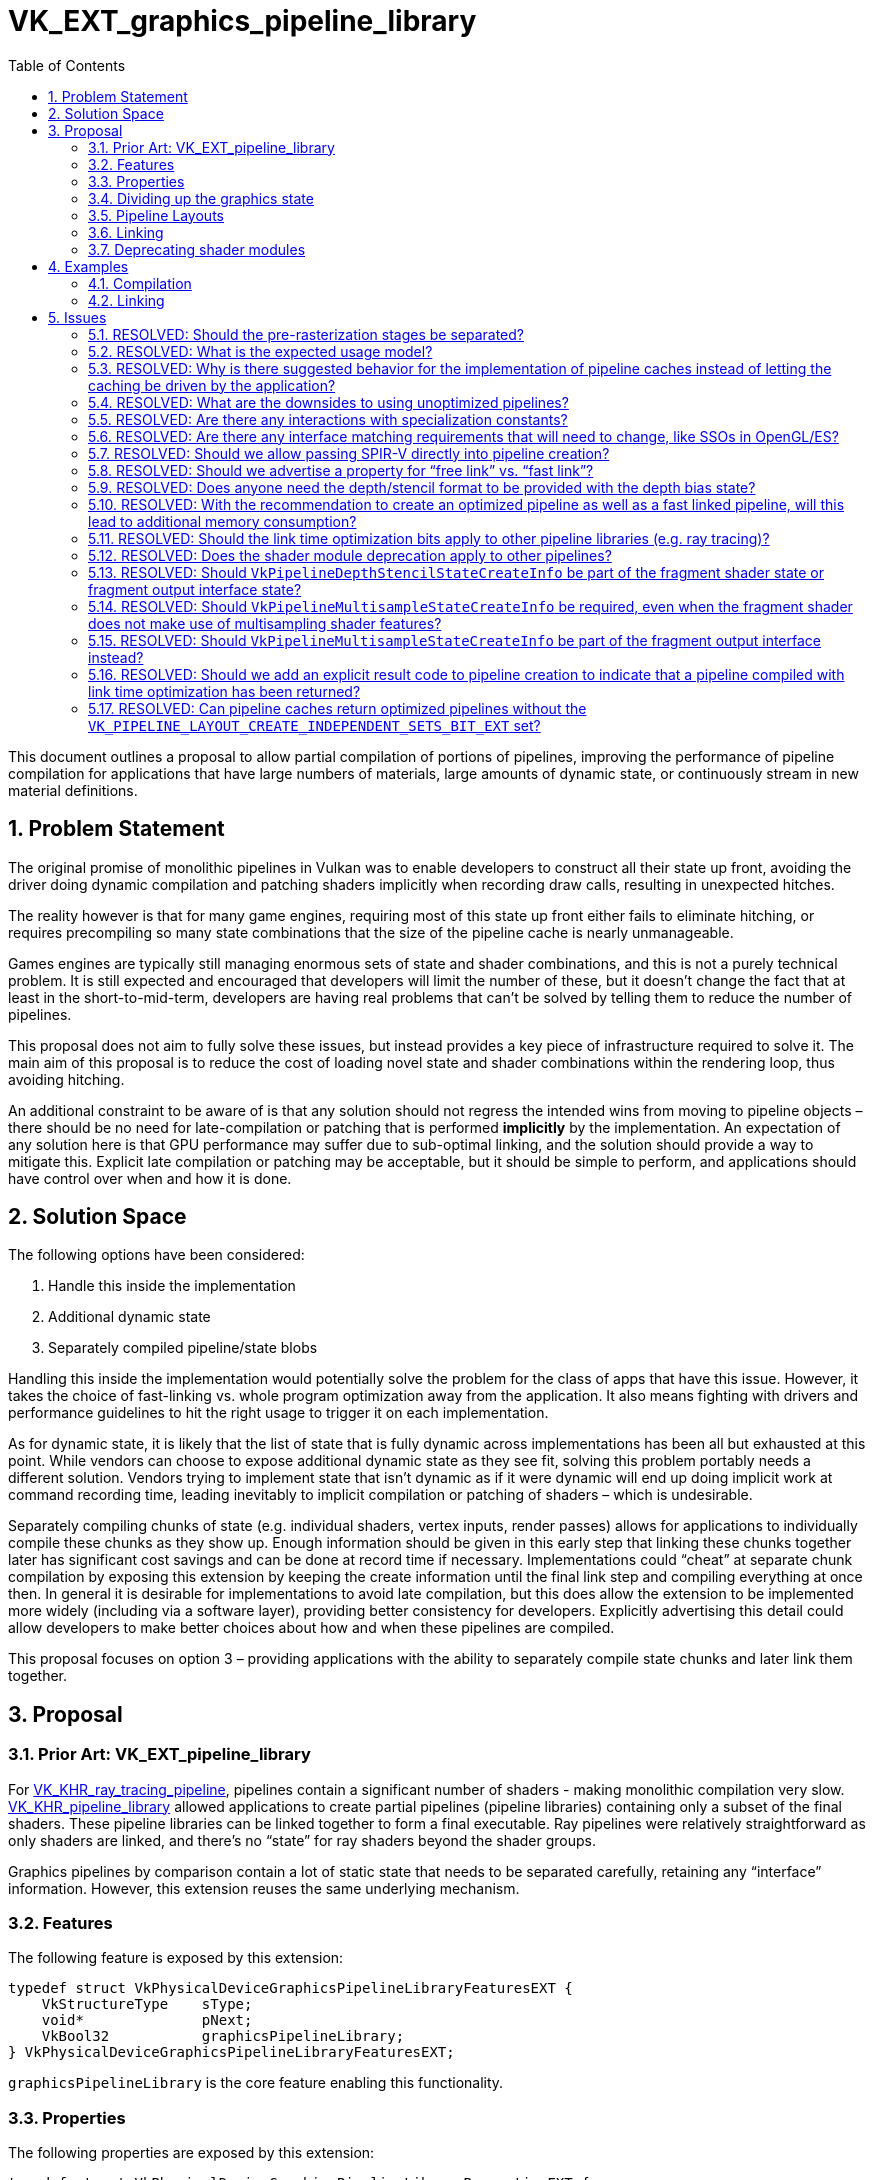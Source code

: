// Copyright 2021-2024 The Khronos Group Inc.
//
// SPDX-License-Identifier: CC-BY-4.0

# VK_EXT_graphics_pipeline_library
:toc: left
:docs: https://docs.vulkan.org/spec/latest/
:extensions: {docs}appendices/extensions.html#
:sectnums:

This document outlines a proposal to allow partial compilation of portions
of pipelines, improving the performance of pipeline compilation for
applications that have large numbers of materials, large amounts of
dynamic state, or continuously stream in new material definitions.


## Problem Statement

The original promise of monolithic pipelines in Vulkan was to enable
developers to construct all their state up front, avoiding the driver doing
dynamic compilation and patching shaders implicitly when recording draw
calls, resulting in unexpected hitches.

The reality however is that for many game engines, requiring most of this state up front
either fails to eliminate hitching,
or requires precompiling so many state combinations that the size of the
pipeline cache is nearly unmanageable.

Games engines are typically still managing enormous sets of state and
shader combinations, and this is not a purely technical problem.
It is still expected and encouraged that developers will limit the number
of these, but it doesn’t change the fact that at least in the
short-to-mid-term, developers are having real problems that can’t be solved by
telling them to reduce the number of pipelines.

This proposal does not aim to fully solve these issues, but instead provides
a key piece of infrastructure required to solve it.
The main aim of this proposal is to reduce the cost of loading novel state
and shader combinations within the rendering loop, thus avoiding hitching.

An additional constraint to be aware of is that any solution should not
regress the intended wins from moving to pipeline objects – there should be
no need for late-compilation or patching that is performed *implicitly* by
the implementation.
An expectation of any solution here is that GPU performance may suffer
due to sub-optimal linking, and the solution should provide a way to mitigate this.
Explicit late compilation or patching may be acceptable, but it should be
simple to perform, and applications should have control over when and how
it is done.


## Solution Space

The following options have been considered:

  . Handle this inside the implementation
  . Additional dynamic state
  . Separately compiled pipeline/state blobs

Handling this inside the implementation would potentially solve the problem
for the class of apps that have this issue.
However, it takes the choice of fast-linking vs. whole program optimization
away from the application.
It also means fighting with drivers and performance guidelines to hit the
right usage to trigger it on each implementation.

As for dynamic state, it is likely that the list of state that is fully dynamic
across implementations has been all but exhausted at this point.
While vendors can choose to expose additional dynamic state as they see
fit, solving this problem portably needs a different solution.
Vendors trying to implement state that isn’t dynamic as if it were dynamic
will end up doing implicit work at command recording time, leading
inevitably to implicit compilation or patching of shaders – which is
undesirable.

Separately compiling chunks of state (e.g. individual shaders, vertex
inputs, render passes) allows for applications to individually compile
these chunks as they show up.
Enough information should be given in this early step that linking these
chunks together later has significant cost savings and can be done at record time
if necessary.
Implementations could “cheat” at separate chunk compilation by exposing
this extension by keeping the create information until the final link
step and compiling everything at once then.
In general it is desirable for implementations to avoid late compilation, but this
does allow the extension to be implemented more widely (including via a software layer),
providing better consistency for developers.
Explicitly advertising this detail could allow developers to make better
choices about how and when these pipelines are compiled.

This proposal focuses on option 3 – providing applications with the ability
to separately compile state chunks and later link them together.


## Proposal


### Prior Art: VK_EXT_pipeline_library

For link:{extensions}VK_KHR_ray_tracing_pipeline[VK_KHR_ray_tracing_pipeline], pipelines
contain a significant number of shaders - making monolithic compilation
very slow.
link:{extensions}VK_KHR_pipeline_library[VK_KHR_pipeline_library] allowed
applications to create partial pipelines (pipeline libraries) containing
only a subset of the final shaders.
These pipeline libraries can be linked together to form a final executable.
Ray pipelines were relatively straightforward as only shaders are linked,
and there’s no “state” for ray shaders beyond the shader groups.

Graphics pipelines by comparison contain a lot of static state that needs
to be separated carefully, retaining any “interface” information.
However, this extension reuses the same underlying mechanism.


### Features

The following feature is exposed by this extension:

[source,c]
----
typedef struct VkPhysicalDeviceGraphicsPipelineLibraryFeaturesEXT {
    VkStructureType    sType;
    void*              pNext;
    VkBool32           graphicsPipelineLibrary;
} VkPhysicalDeviceGraphicsPipelineLibraryFeaturesEXT;
----

`graphicsPipelineLibrary` is the core feature enabling this
functionality.


### Properties

The following properties are exposed by this extension:

[source,c]
----
typedef struct VkPhysicalDeviceGraphicsPipelineLibraryPropertiesEXT {
    VkStructure sType;
    void*       pNext;
    VkBool32    graphicsPipelineLibraryFastLinking;
    VkBool32    graphicsPipelineLibraryIndependentInterpolationDecoration;
} VkPhysicalDeviceGraphicsPipelineLibraryPropertiesEXT;
----

`graphicsPipelineLibraryFastLinking` indicates whether the cost of
linking pipelines without `VK_PIPELINE_CREATE_LINK_TIME_OPTIMIZATION_BIT_EXT`
is comparable to recording a command in a command buffer, such that
applications can link pipelines on demand while recording commands.
If this property is not supported, linking should still be cheaper than
a full pipeline compilation.

If `graphicsPipelineLibraryIndependentInterpolationDecoration` is not
supported, applications must provide matching interpolation decorations in
both the last geometry stage and the fragment stage; if it is supported,
any geometry stage decorations are ignored.


### Dividing up the graphics state

Four sets of state that have been identified as often recombined by
applications are:

  * Vertex Input Interface
  * Pre-rasterization
  * Post-rasterization
  * Fragment Output Interface (including blend state)

The intent is to allow each of those to be independently compiled as far as
possible, along with relevant pieces of state that may need to match for
the final linked pipeline.

[source,c]
----
typedef struct VkGraphicsPipelineLibraryCreateInfoEXT {
    VkStructureType                      sType;
    void*                                pNext;
    VkGraphicsPipelineLibraryFlagsEXT    flags;
} VkGraphicsPipelineLibraryCreateInfoEXT;

typedef enum VkGraphicsPipelineLibraryFlagBitsEXT {
    VK_GRAPHICS_PIPELINE_LIBRARY_VERTEX_INPUT_INTERFACE_BIT_EXT = 0x00000001,
    VK_GRAPHICS_PIPELINE_LIBRARY_PRE_RASTERIZATION_SHADERS_BIT_EXT = 0x00000002,
    VK_GRAPHICS_PIPELINE_LIBRARY_FRAGMENT_SHADER_BIT_EXT = 0x00000004,
    VK_GRAPHICS_PIPELINE_LIBRARY_FRAGMENT_OUTPUT_INTERFACE_BIT_EXT = 0x00000008,
} VkGraphicsPipelineLibraryFlagBitsEXT;

typedef VkFlags VkGraphicsPipelineLibraryFlagsEXT;
----

Pipeline libraries are created for the parts specified, and any parameters
required to create a library with those parts must be provided.

For all pipeline libraries
link:{docs}chapters/pipelines.html#VkPipelineCache[VkPipelineCache], `basePipelineHandle`,
`basePipelineIndex`,
link:{docs}chapters/pipelines.html#VkPipelineCreationFeedbackCreateInfo[VkPipelineCreationFeedbackCreateInfo],
and
link:{docs}chapters/pipelines.html#VkPipelineCompilerControlCreateInfoAMD[VkPipelineCompilerControlCreateInfoAMD]
parameters are independently consumed and do not need to match between
libraries or for any final pipeline.
link:{docs}chapters/pipelines.html#VkPipelineCreateFlags[VkPipelineCreateFlags] are also
independent, though `VK_PIPELINE_CREATE_LIBRARY_BIT_KHR` is required for
all pipeline libraries.
Only dynamic states that affect state consumed by a library are used,
other dynamic states are ignored and play no part in linked pipelines.
Where multiple pipeline libraries are built with the same required piece of
state, those states must match exactly when linked together.

The subset of
link:{docs}chapters/pipelines.html#VkGraphicsPipelineCreateInfo[VkGraphicsPipelineCreateInfo]
used to compile each kind of pipeline library is listed in the following
sections, along with any pitfalls, quirks, or interactions that need
calling out.
Any state not explicitly listed for a particular library part will be
ignored when compiling that part.

[NOTE]
====
There is no change to dynamic state, so if state can be made dynamic, it
doesn’t need to be present when compiling a pipeline library part if it is
specified as dynamic.
====

[NOTE]
====
The following section is a complete list only at time of writing - see the
specification for a more up-to-date list.
====

#### Vertex Input Interface

A vertex input interface library is defined by the following state:

  * link:{docs}chapters/fxvertex.html#VkPipelineVertexInputStateCreateInfo[VkPipelineVertexInputStateCreateInfo]
  * link:{docs}chapters/drawing.html#VkPipelineInputAssemblyStateCreateInfo[VkPipelineInputAssemblyStateCreateInfo]


#### Pre-Rasterization Shaders

A pre-rasterization shader library is defined by the following state:

  * A valid link:{docs}chapters/pipelines.html#VkPipelineShaderStageCreateInfo[VkPipelineShaderStageCreateInfo]
    for each pre-rasterization shader stage used
  * Within the link:{docs}chapters/descriptorsets.html#VkPipelineLayout[VkPipelineLayout], all
    descriptor sets with pre-rasterization shader bindings if
    `VK_PIPELINE_LAYOUT_CREATE_INDEPENDENT_SETS_BIT_EXT` was specified.
  ** If `VK_PIPELINE_LAYOUT_CREATE_INDEPENDENT_SETS_BIT_EXT` was not specified,
     the full pipeline layout must be specified.
  * link:{docs}chapters/vertexpostproc.html#VkPipelineViewportStateCreateInfo[VkPipelineViewportStateCreateInfo]
  ** However, all the functionality in that structure is dynamic other than
     the flags, and this extension allows the structure to be omitted such
     that it is as-if it was zero-initialized.
  * link:{docs}chapters/primsrast.html#VkPipelineRasterizationStateCreateInfo[VkPipelineRasterizationStateCreateInfo]
  * link:{docs}chapters/tessellation.html#VkPipelineTessellationStateCreateInfo[VkPipelineTessellationStateCreateInfo]
    is required if tessellation stages are included.
  * link:{docs}chapters/renderpass.html#VkRenderPass[VkRenderPass] and `subpass` parameter
  * link:{docs}chapters/pipelines.html#VkPipelineRenderingCreateInfo[VkPipelineRenderingCreateInfo] for the `viewMask` parameter - formats are ignored.
  * link:{docs}chapters/fragops.html#VkPipelineDiscardRectangleStateCreateInfoEXT[VkPipelineDiscardRectangleStateCreateInfoEXT]
  * link:{docs}chapters/primsrast.html#VkPipelineFragmentShadingRateStateCreateInfoKHR[VkPipelineFragmentShadingRateStateCreateInfoKHR]


#### Fragment Shader

A fragment shader library is defined by the following state:

  * A valid link:{docs}chapters/pipelines.html#VkPipelineShaderStageCreateInfo[VkPipelineShaderStageCreateInfo]
    for the fragment shader stage.
  * Within the link:{docs}chapters/descriptorsets.html#VkPipelineLayout[VkPipelineLayout], all
    descriptor sets with fragment shader bindings if
    `VK_PIPELINE_LAYOUT_CREATE_INDEPENDENT_SETS_BIT_EXT` was specified.
  ** If `VK_PIPELINE_LAYOUT_CREATE_INDEPENDENT_SETS_BIT_EXT` was not specified,
     the full pipeline layout must be specified.
  * link:{docs}chapters/primsrast.html#VkPipelineMultisampleStateCreateInfo[VkPipelineMultisampleStateCreateInfo]
    if sample shading is enabled or `renderpass` is not `VK_NULL_HANDLE`.
  * link:{docs}chapters/fragops.html#VkPipelineDepthStencilStateCreateInfo[VkPipelineDepthStencilStateCreateInfo]
  * link:{docs}chapters/renderpass.html#VkRenderPass[VkRenderPass] and `subpass` parameter
  * link:{docs}chapters/pipelines.html#VkPipelineRenderingCreateInfo[VkPipelineRenderingCreateInfo] for the `viewMask` parameter - formats are ignored.
  * link:{docs}chapters/primsrast.html#VkPipelineFragmentShadingRateStateCreateInfoKHR[VkPipelineFragmentShadingRateStateCreateInfoKHR]
  * link:{docs}chapters/primsrast.html#VkPipelineFragmentShadingRateEnumStateCreateInfoNV[VkPipelineFragmentShadingRateEnumStateCreateInfoNV] 
  * link:{docs}chapters/fragops.html#VkPipelineRepresentativeFragmentTestStateCreateInfoNV[VkPipelineRepresentativeFragmentTestStateCreateInfoNV] 
  * Inclusion/omission of the
    `VK_PIPELINE_RASTERIZATION_STATE_CREATE_FRAGMENT_SHADING_RATE_ATTACHMENT_BIT_KHR`
    flag
  * Inclusion/omission of the
    `VK_PIPELINE_RASTERIZATION_STATE_CREATE_FRAGMENT_DENSITY_MAP_ATTACHMENT_BIT_EXT`
    flag


#### Fragment Output Interface

A fragment output interface library is defined by the following state:

  * link:{docs}chapters/framebuffer.html#VkPipelineColorBlendStateCreateInfo[VkPipelineColorBlendStateCreateInfo]
  * link:{docs}chapters/primsrast.html#VkPipelineMultisampleStateCreateInfo[VkPipelineMultisampleStateCreateInfo]
  * link:{docs}chapters/renderpass.html#VkRenderPass[VkRenderPass] and `subpass` parameter
  * link:{docs}chapters/pipelines.html#VkPipelineRenderingCreateInfo[VkPipelineRenderingCreateInfo]
  * link:{docs}chapters/cmdbuffers.html#VkAttachmentSampleCountInfoAMD[VkAttachmentSampleCountInfoAMD/NV]
  

#### Interactions with extensions

The required structures for each pipeline subset include anything in the `pNext`
chains of the listed structures; any extensions to these structures are thus
implicitly accounted for unless otherwise stated.
includes anything in the `pNext` chains of those structures, so any
extensions that extend these structures will be automatically accounted for.
If any extension allows parts of
link:{docs}chapters/pipelines.html#VkGraphicsPipelineCreateInfo[VkGraphicsPipelineCreateInfo]
to be ignored, by default that part of the state will also be ignored when
using graphics pipeline libraries.
Any extension that extends the base
link:{docs}chapters/pipelines.html#VkGraphicsPipelineCreateInfo[VkGraphicsPipelineCreateInfo]
directly, or otherwise differs from the above implicit interactions, will
need an explicit interaction.

### Pipeline Layouts

To allow descriptor sets to be independently specified for each of the two shader library types, a new pipeline layout create flag is added:

[source,c]
----
typedef enum VkPipelineLayoutCreateFlagBits {
    VK_PIPELINE_LAYOUT_CREATE_INDEPENDENT_SETS_BIT_EXT = 0x00000002
} VkPipelineLayoutCreateFlagBits;
----

When specified, fragment and pre-rasterization shader pipeline libraries only need to specify the descriptor sets used by that library.
Descriptor set layouts unused by a library may be set to `VK_NULL_HANDLE`.


### Linking

Linking is performed by including the existing
link:{docs}chapters/pipelines.html#VkPipelineLibraryCreateInfoKHR[VkPipelineLibraryCreateInfoKHR] structure in the pNext chain of
link:{docs}chapters/pipelines.html#VkGraphicsPipelineCreateInfo[VkGraphicsPipelineCreateInfo].

[source,c]
----
typedef struct VkPipelineLibraryCreateInfoKHR {
    VkStructureType      sType;
    const void*          pNext;
    uint32_t             libraryCount;
    const VkPipeline*    pLibraries;
} VkPipelineLibraryCreateInfoKHR;
----

Libraries can be linked into other libraries recursively while there are
still state blobs that can be linked together.
E.g an application could create a library for the vertex input interface
and pre-rasterization shaders separately, then link them into a new
library.

A newly created graphics pipeline consists of the parts defined by
linked libraries, plus those defined by
link:{docs}chapters/pipelines.html#VkGraphicsPipelineLibraryCreateInfoEXT[VkGraphicsPipelineLibraryCreateInfoEXT].
Parts specified in the pipeline must not overlap those defined by
libraries, and similarly multiple libraries must not provide the same
parts.
Any state required by multiple parts must match.

Graphics pipelines that contain a full set of libraries are executable, may
not be used for further linking, and must not have the
`VK_PIPELINE_CREATE_LIBRARY_BIT_KHR` set.
Graphics pipelines that contain only a subset of stages are not executable,
may be used for further linking, and must have
`VK_PIPELINE_CREATE_LIBRARY_BIT_KHR` set.

If `rasterizerDiscardEnable` is enabled, the complete set of parts does
not include fragment shader or fragment output interface
libraries. 

Two additional bits control how linking is performed:

  * `VK_PIPELINE_CREATE_RETAIN_LINK_TIME_OPTIMIZATION_INFO_BIT_EXT`
  * `VK_PIPELINE_CREATE_LINK_TIME_OPTIMIZATION_BIT_EXT`

`VK_PIPELINE_CREATE_LINK_TIME_OPTIMIZATION_BIT_EXT` allows applications
to specify that linking should perform an optimization pass; when this bit
is specified, additional optimizations will be performed at link time, and
the resulting pipeline should perform equivalently to a pipeline created
monolithically.

To perform link time optimizations,
`VK_PIPELINE_CREATE_RETAIN_LINK_TIME_OPTIMIZATION_INFO_BIT_EXT` must be
specified on all pipeline libraries that are being linked together.
Implementations should retain any additional information needed to perform
optimizations at the final link step when this bit is present.

If the application created the final linked pipeline with pipeline layouts
including the `VK_PIPELINE_LAYOUT_CREATE_INDEPENDENT_SETS_BIT_EXT` flag,
the final linked pipeline layout is the union of the layouts provided for
shader stages.
However, in the specific case that a final link is being performed between
stages and `VK_PIPELINE_CREATE_LINK_TIME_OPTIMIZATION_BIT_EXT` is specified,
the application can override the pipeline layout with one that is compatible
with that union but does not have the 
`VK_PIPELINE_LAYOUT_CREATE_INDEPENDENT_SETS_BIT_EXT` flag set, allowing a
more optimal pipeline layout to be used when generating the final pipeline.


### Deprecating shader modules

To make single-shader compilation consistent, shader modules will be
deprecated by allowing link:{docs}chapters/shaders.html#VkShaderModuleCreateInfo[VkShaderModuleCreateInfo] to be chained to
link:{docs}chapters/pipelines.html#VkPipelineShaderStageCreateInfo[VkPipelineShaderStageCreateInfo], and allowing the
link:{docs}chapters/shaders.html#VkShaderModule[VkShaderModule] to be link:{docs}appendices/boilerplate.html#VK_NULL_HANDLE[VK_NULL_HANDLE] in this case.
Applications can continue to use shader modules as they are not
being removed; but it’s strongly recommended to not use them.
The primary reason for this would be to allow bypassing what is in many
cases a useless copy, along with potential wasted storage if they are
retained.
There have been previous efforts to allow shader modules to be precompiled
in some way, but this functionality is now being made available in a more
reliable and portably agreed way, negating the need to focus efforts in
this area moving forward.


## Examples


### Compilation

Initial compilation can now be organized into separate chunks, allowing
consistent earlier compilation for applications that have this information
available separately, and potentially allows more multithreading
opportunities for applications that do not.

Below is an example of the information needed to compile a vertex shader:

[source,c]
----
VkPipeline createVertexShader(
    VkDevice device,
    const uint32_t* pShader, 
    size_t shaderSize,
    VkPipelineCache vertexShaderCache,
    VkPipelineLayout layout)
{
    VkShaderModuleCreateInfo shaderModuleCreateInfo{};
    shaderModuleCreateInfo.sType = VK_STRUCTURE_TYPE_SHADER_MODULE_CREATE_INFO;
    shaderModuleCreateInfo.codeSize = shaderSize;
    shaderModuleCreateInfo.pCode = pShader;

    VkGraphicsPipelineLibraryCreateInfoEXT libraryInfo{};
    libraryInfo.sType = VK_STRUCTURE_TYPE_GRAPHICS_PIPELINE_LIBRARY_CREATE_INFO_EXT;
    libraryInfo.flags = VK_GRAPHICS_PIPELINE_LIBRARY_PRE_RASTERIZATION_SHADERS_BIT_EXT;

    VkPipelineShaderStageCreateInfo stageCreateInfo{};
    stageCreateInfo.sType = VK_STRUCTURE_TYPE_PIPELINE_SHADER_STAGE_CREATE_INFO;
    stageCreateInfo.pNext = &shaderModuleCreateInfo;
    stageCreateInfo.stage = VK_SHADER_STAGE_VERTEX_BIT;
    stageCreateInfo.pName = "main";
    
    VkDynamicState vertexDynamicStates[2] = {
        VK_DYNAMIC_STATE_VIEWPORT_WITH_COUNT_EXT,
        VK_DYNAMIC_STATE_SCISSOR_WITH_COUNT_EXT };
    
    VkPipelineDynamicStateCreateInfo dynamicInfo{};
    dynamicInfo.sType = VK_STRUCTURE_TYPE_PIPELINE_DYNAMIC_STATE_CREATE_INFO;
    dynamicInfo.dynamicStateCount = 2;
    dynamicInfo.pDynamicStates = vertexDynamicStates;

    VkGraphicsPipelineCreateInfo vertexShaderCreateInfo{}; 
    vertexShaderCreateInfo.sType = VK_STRUCTURE_TYPE_GRAPHICS_PIPELINE_CREATE_INFO;
    vertexShaderCreateInfo.pNext = &libraryInfo;
    vertexShaderCreateInfo.flags = VK_PIPELINE_CREATE_LIBRARY_BIT_KHR |
        VK_PIPELINE_CREATE_RETAIN_LINK_TIME_OPTIMIZATION_INFO_BIT_EXT;
    vertexShaderCreateInfo.stageCount = 1;
    vertexShaderCreateInfo.pStages = &stageCreateInfo;
    vertexShaderCreateInfo.layout = layout;
    vertexShaderCreateInfo.pDynamicState = &dynamicInfo;

    VkPipeline vertexShader;
    vkCreateGraphicsPipelines(
        device, vertexShaderCache, 1, &vertexShaderCreateInfo, NULL, &vertexShader);

    return vertexShader;
}
----

[NOTE]
====
This example makes use of
link:{extensions}VK_KHR_dynamic_rendering[VK_KHR_dynamic_rendering] to
avoid render pass interactions.
If that extension is not available, a render pass object and the
corresponding subpass will also need to be provided.
====

### Linking

Linking is relatively straightforward - pipeline libraries in, executable
pipeline out, with the option of optimizing the pipeline or not.

[source,c]
----
VkPipeline linkExecutable(
    VkDevice device,
    VkPipeline* pLibraries,
    size_t libraryCount,
    VkPipelineCache executableCache,
    bool optimized)
{
    VkPipelineLibraryCreateInfoKHR linkingInfo{};
    linkingInfo.sType = VK_STRUCTURE_TYPE_PIPELINE_LIBRARY_CREATE_INFO_KHR;
    linkingInfo.libraryCount = libraryCount;
    linkingInfo.pLibraries = pLibraries;

    VkGraphicsPipelineCreateInfo executablePipelineCreateInfo{};
    executablePipelineCreateInfo.sType = VK_STRUCTURE_TYPE_GRAPHICS_PIPELINE_CREATE_INFO;
    executablePipelineCreateInfo.pNext = &linkingInfo;
    executablePipelineCreateInfo.flags |= optimized ?
        VK_PIPELINE_CREATE_LINK_TIME_OPTIMIZATION_BIT_EXT : 0;
    
    VkPipeline executable = VK_NULL_HANDLE;

    vkCreateGraphicsPipelines(
        device, executableCache, 1, & executablePipelineCreateInfo, NULL, &executable);
    
    return executable;
}
----

[NOTE]
====
The behavior of the pipeline cache in this scenario is subject to specific
behavior depending on implementation properties and whether fast or
optimized linking is being used.
This is spelled out in the spec, but summarized briefly again here:

If fast linking is being performed, the implementation should only lookup
into the cache if it is expected that will be faster than linking.
If linking is faster, then the cache lookup and any writes to the cache should be skipped.
The aim of this is to ensure that fast linking is always as fast as
possible.
If a cache lookup is performed, optimized pipelines in the cache should be
returned preferentially to any fast-linked pipelines.

If optimized linking is being performed, the implementation should not
generate a hit on a suboptimal fast linked pipeline, instead creating a new
pipeline and corresponding cache entry. 
====


## Issues


### RESOLVED: Should the pre-rasterization stages be separated?

While splitting the geometry stages may be possible, it’s a significant
amount of additional work for many vendors, the advantage for most
developers is unclear, and it would be difficult to make some of the
guarantees in this extension.


### RESOLVED: What is the expected usage model?

When a novel shader/stage combination is seen that requires compilation, it
should be compiled into a separate pipeline library as early as possible;
this should be possible alongside usual material/object loading
(e.g. texture/mesh streaming).
If an application has its own material cache, the library should be cached
there.
Applications should still use pipeline caches to amortize compilation
across similar stage blobs but should avoid mixing different stage types in
the same link:{docs}chapters/pipelines.html#VkPipelineCache[VkPipelineCache], to avoid unnecessary lookup overhead.

Basic linking should then be done as early as the application is able.
Applications should ideally store/cache this pipeline with relevant objects.
Using a link:{docs}chapters/pipelines.html#VkPipelineCache[VkPipelineCache] for this suboptimal pipeline is recommended;
implementations where this would provide no benefit should ignore the cache
lookup request for fast linking.

Once a basic link is done, the application should schedule a task for a
separate thread to create an optimized pipeline.
This should use pipeline caches in the same manner as existing monolithic
compilation, sharing this cache with fast-linked pipelines.
Implementations should prefer returning optimized pipelines from these
caches.
Applications should switch to the optimized pipeline as soon as they are
available.


### RESOLVED: Why is there suggested behavior for the implementation of pipeline caches instead of letting the caching be driven by the application?

Work to change the way pipelines are cached is ongoing; to avoid scope creep
the minimum set of features required to ensure things worked were added.
A future extension may change how a lot of this works, so it was undesirable to
design something that would be thrown away later.


### RESOLVED: What are the downsides to using unoptimized pipelines?

A fast-linked pipeline may have a significant device performance penalty
compared to the final pipeline on some implementations.
Some vendors may have a negligible performance penalty; others will have
performance penalties differing based on which shader stages are compiled
together.
A rough estimate given by vendors is that it could be as bad as a 50%
penalty in the general case, with outliers performing even worse.

As general advice, applications should be aiming to keep the amount of work
in each frame performed by unoptimized pipelines relatively low (<10%);
profiling may be necessary to identify problematic areas.
Developers are strongly encouraged create optimized pipelines as soon as
they are able to replace the linked pipeline.
Relying completely on fast linked pipelines could result in unacceptable
performance degradation on some implementations.


### RESOLVED: Are there any interactions with specialization constants?

No. This extension doesn’t change how specialization constants work – they
work as they do for existing pipelines.
If they’re provided, implementations are free to specialize the pipeline or
not, and cache pipelines that are specialized, unspecialized, or both.
Specialization constants must be provided alongside the shader stages using
them and cannot be provided at link time.
This may be something we want to address in a future extension.


### RESOLVED: Are there any interface matching requirements that will need to change, like SSOs in OpenGL/ES?
  
Some implementations require the interpolation decorations in the last
geometry shader stage if pipeline libraries are used, and this is
advertised by the
`graphicsPipelineLibraryIndependentInterpolationDecoration` property.
It is expected that these implementations are serving markets where OpenGL
ES is dominant, where this requirement was never dropped for separate
shader objects, unlike OpenGL.


### RESOLVED: Should we allow passing SPIR-V directly into pipeline creation?

Yes. This simplifies compilation, avoids an unnecessary copy, and brings developers and implementations onto the same page.


### RESOLVED: Should we advertise a property for “free link” vs. “fast link”?

Yes, as developers may want to adjust the way they manage pipelines.
If linking is more or less free, the expectation is that applications may
link pipelines on demand when recording draw calls.
If linking is going to take more time, they may try to more aggressively
pre-cache pipelines.
This has been added as the `graphicsPipelineLibraryFastLinking`
property.

Implementation and developer guidance is that if this feature bit is
advertised, applications should be able to link on demand, so the cost of
linking should be comparable to recording commands in a command buffer.


### RESOLVED: Does anyone need the depth/stencil format to be provided with the depth bias state?

The depth format affects how depth bias is applied, but these are currently provided in separate parts of the pipeline.
Nobody has claimed this to be a problem.


### RESOLVED: With the recommendation to create an optimized pipeline as well as a fast linked pipeline, will this lead to additional memory consumption?

Caches containing pipeline libraries will necessarily increase the total memory consumption of compiled pipelines, as applications will generally try to keep these available while pipeline could be streamed in/out.
Implementations may be able to use data in the library caches for the final pipelines in some circumstances, which could help mitigate it - but this is not guaranteed and will vary by vendor.

Fast-linked pipelines should not contribute to the total memory consumption if applications destroy the fast-linked pipeline once an optimized version exists.

Improvements to pipeline caches allowing selective eviction of individual caches could help with memory management here, but as this intersects with other known pipeline cache problems, this should be dealt with in a separate extension.


### RESOLVED: Should the link time optimization bits apply to other pipeline libraries (e.g. ray tracing)?

Yes, but it will not necessarily be subject to the same quality guarantees. Ray tracing pipeline libraries were not designed with this directly in mind, so while implementations should make use of these bits as best they can, it is not possible to make the same quality guarantees as for graphics pipelines.

Any future extensions using the pipeline library interface should be aware of these interactions and try to follow the intent of these bits as much as possible.


### RESOLVED: Does the shader module deprecation apply to other pipelines?

Yes.


### RESOLVED: Should `VkPipelineDepthStencilStateCreateInfo` be part of the fragment shader state or fragment output interface state?

Some vendors will make use of this information if it is available and would rather not see it move - however notably all of this state can be made dynamic. Applications wanting to avoid setting this state with the fragment shader library should use this dynamic state.


### RESOLVED: Should `VkPipelineMultisampleStateCreateInfo` be required, even when the fragment shader does not make use of multisampling shader features?

The fragment shader library only needs this information when sample shading is enabled.


### RESOLVED: Should `VkPipelineMultisampleStateCreateInfo` be part of the fragment output interface instead?

Moving it to the output interface removes the need to create multiple fragment shader libraries for different MSAA rates, which some applications do as a part of dynamic performance tuning.
This only works when used in conjunction with dynamic rendering; when render pass objects are used, the sample rate will effectively be sourced from any subpass attachments due to validation constraints.
This could be made to work with subpasses with no attachments, but the additional complexity of adding that path had no clear benefit, so is disallowed.


### RESOLVED: Should we add an explicit result code to pipeline creation to indicate that a pipeline compiled with link time optimization has been returned?

No, as the complexity of handling this does not clearly translate to significant application wins.


### RESOLVED: Can pipeline caches return optimized pipelines without the `VK_PIPELINE_LAYOUT_CREATE_INDEPENDENT_SETS_BIT_EXT` set?

Not unconditionally - if an implementation does not do anything with that flag then yes, but there is a functional difference then it cannot. I.e. the same as other pipeline state.

